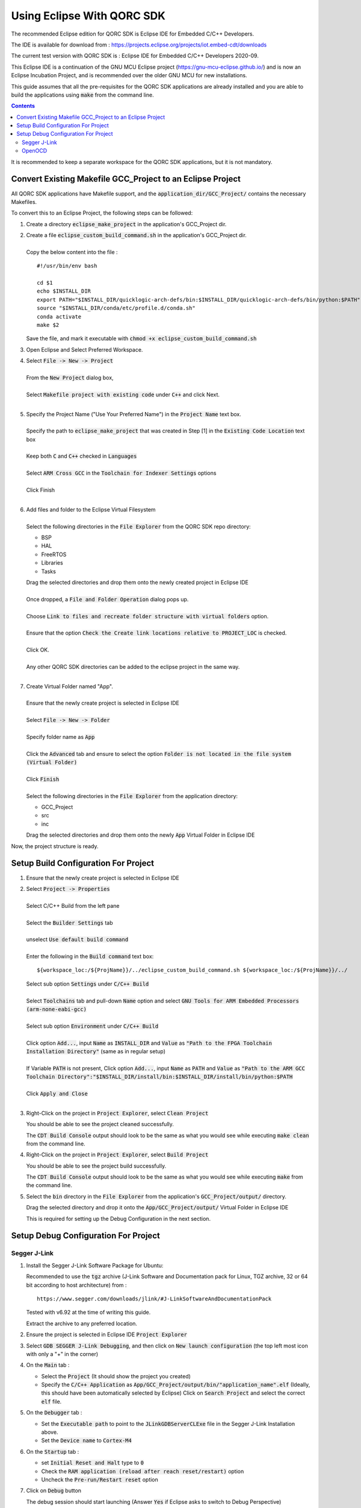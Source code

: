 ===========================
Using Eclipse With QORC SDK
===========================

The recommended Eclipse edition for QORC SDK is Eclipse IDE for Embedded C/C++ Developers.

The IDE is available for download from : https://projects.eclipse.org/projects/iot.embed-cdt/downloads

The current test version with QORC SDK is : Eclipse IDE for Embedded C/C++ Developers 2020-09.

This Eclipse IDE is a continuation of the GNU MCU Eclipse project (https://gnu-mcu-eclipse.github.io/) and is now an Eclipse Incubation Project, and is recommended over the older GNU MCU for new installations.

This guide assumes that all the pre-requisites for the QORC SDK applications are already installed and you are able to build the applications using :code:`make` from the command line.

.. contents::

It is recommended to keep a separate workspace for the QORC SDK applications, but it is not mandatory.

Convert Existing Makefile GCC_Project to an Eclipse Project
===========================================================

All QORC SDK applications have Makefile support, and the :code:`application_dir/GCC_Project/` contains the necessary Makefiles.

To convert this to an Eclipse Project, the following steps can be followed:

1. Create a directory :code:`eclipse_make_project` in the application's GCC_Project dir.

2. | Create a file :code:`eclipse_custom_build_command.sh` in the application's GCC_Project dir.
   |
   | Copy the below content into the file :

   ::

     #!/usr/bin/env bash

     cd $1
     echo $INSTALL_DIR
     export PATH="$INSTALL_DIR/quicklogic-arch-defs/bin:$INSTALL_DIR/quicklogic-arch-defs/bin/python:$PATH"
     source "$INSTALL_DIR/conda/etc/profile.d/conda.sh"
     conda activate
     make $2

   Save the file, and mark it executable with :code:`chmod +x eclipse_custom_build_command.sh`

3. Open Eclipse and Select Preferred Workspace.

4. | Select :code:`File -> New -> Project`
   |
   | From the :code:`New Project` dialog box, 
   |
   | Select :code:`Makefile project with existing code` under :code:`C++` and click Next.
   |

5. | Specify the Project Name ("Use Your Preferred Name") in the :code:`Project Name` text box.
   |
   | Specify the path to :code:`eclipse_make_project` that was created in Step [1] in the :code:`Existing Code Location` text box
   |
   | Keep both :code:`C` and :code:`C++` checked in :code:`Languages`
   |
   | Select :code:`ARM Cross GCC` in the :code:`Toolchain for Indexer Settings` options
   |
   | Click Finish
   |

6. | Add files and folder to the Eclipse Virtual Filesystem
   |
   | Select the following directories in the :code:`File Explorer` from the QORC SDK repo directory:
   
   - BSP
   - HAL
   - FreeRTOS
   - Libraries
   - Tasks

   | Drag the selected directories and drop them onto the newly created project in Eclipse IDE
   |
   | Once dropped, a :code:`File and Folder Operation` dialog pops up.
   |
   | Choose :code:`Link to files and recreate folder structure with virtual folders` option.
   | 
   | Ensure that the option :code:`Check the Create link locations relative to PROJECT_LOC` is checked.
   |
   | Click OK.
   |
   | Any other QORC SDK directories can be added to the eclipse project in the same way.
   |

7. | Create Virtual Folder named "App". 
   |
   | Ensure that the newly create project is selected in Eclipse IDE
   |
   | Select :code:`File -> New -> Folder`
   |
   | Specify folder name as :code:`App`
   |
   | Click the :code:`Advanced` tab and ensure to select the option :code:`Folder is not located in the file system (Virtual Folder)`
   |
   | Click :code:`Finish`
   |
   | Select the following directories in the :code:`File Explorer` from the application directory:

   - GCC_Project
   - src
   - inc

   | Drag the selected directories and drop them onto the newly :code:`App` Virtual Folder in Eclipse IDE

Now, the project structure is ready.

Setup Build Configuration For Project
=====================================

1. Ensure that the newly create project is selected in Eclipse IDE

2. | Select :code:`Project -> Properties`
   |
   | Select C/C++ Build from the left pane
   |
   | Select the :code:`Builder Settings` tab
   |
   | unselect :code:`Use default build command`
   |
   | Enter the following in the :code:`Build command` text box:

   ::

     ${workspace_loc:/${ProjName}}/../eclipse_custom_build_command.sh ${workspace_loc:/${ProjName}}/../

   | Select sub option :code:`Settings` under :code:`C/C++ Build`
   |
   | Select :code:`Toolchains` tab and pull-down :code:`Name` option and select :code:`GNU Tools for ARM Embedded Processors (arm-none-eabi-gcc)`
   |
   | Select sub option :code:`Environment` under :code:`C/C++ Build`
   |
   | Click option :code:`Add...`, input :code:`Name` as :code:`INSTALL_DIR` and :code:`Value` as :code:`"Path to the FPGA Toolchain Installation Directory"` (same as in regular setup)
   |
   | If Variable :code:`PATH` is not present, Click option :code:`Add...`, input :code:`Name` as :code:`PATH` and :code:`Value` as :code:`"Path to the ARM GCC Toolchain Directory":"$INSTALL_DIR/install/bin:$INSTALL_DIR/install/bin/python:$PATH`
   |
   | Click :code:`Apply and Close`
   |

3. Right-Click on the project in :code:`Project Explorer`, select :code:`Clean Project`

   You should be able to see the project cleaned successfully.

   The :code:`CDT Build Console` output should look to be the same as what you would see while executing :code:`make clean` from the command line.


4. Right-Click on the project in :code:`Project Explorer`, select :code:`Build Project`

   You should be able to see the project build successfully.

   The :code:`CDT Build Console` output should look to be the same as what you would see while executing :code:`make` from the command line.

5. Select the :code:`bin` directory in the :code:`File Explorer` from the application's :code:`GCC_Project/output/` directory.

   Drag the selected directory and drop it onto the :code:`App/GCC_Project/output/` Virtual Folder in Eclipse IDE

   This is required for setting up the Debug Configuration in the next section.



Setup Debug Configuration For Project
=====================================

Segger J-Link
-------------

1. Install the Segger J-Link Software Package for Ubuntu:

   Recommended to use the :code:`tgz` archive (J-Link Software and Documentation pack for Linux, TGZ archive, 32 or 64 bit according to host architecture) from :

   ::

     https://www.segger.com/downloads/jlink/#J-LinkSoftwareAndDocumentationPack

   Tested with v6.92 at the time of writing this guide.

   Extract the archive to any preferred location.

2. Ensure the project is selected in Eclipse IDE :code:`Project Explorer`

3. Select :code:`GDB SEGGER J-Link Debugging`, and then click on :code:`New launch configuration` (the top left most icon with only a "+" in the corner)

4. On the :code:`Main` tab :
   
   - Select the :code:`Project` (It should show the project you created)
   
   - Specify the :code:`C/C++ Application` as :code:`App/GCC_Project/output/bin/"application_name".elf` (Ideally, this should have been automatically selected by Eclipse)
     Click on :code:`Search Project` and select the correct :code:`elf` file.

5. On the :code:`Debugger` tab :

   - Set the :code:`Executable path` to point to the :code:`JLinkGDBServerCLExe` file in the Segger J-Link Installation above.

   - Set the :code:`Device name` to :code:`Cortex-M4` 

6. On the :code:`Startup` tab :

   - set :code:`Initial Reset and Halt` type to :code:`0`

   - Check the :code:`RAM application (reload after reach reset/restart)` option

   - Uncheck the :code:`Pre-run/Restart reset` option

7. Click on :code:`Debug` button

   The debug session should start launching (Answer :code:`Yes` if Eclipse asks to switch to Debug Perspective)

   You should be able to see the code loaded and debugger halted on :code:`int main()`


OpenOCD
-------

(coming soon!)

